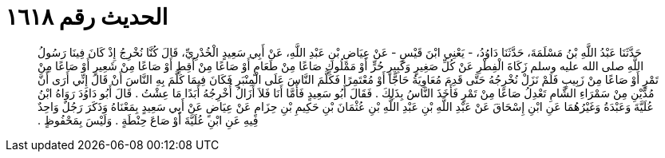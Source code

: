 
= الحديث رقم ١٦١٨

[quote.hadith]
حَدَّثَنَا عَبْدُ اللَّهِ بْنُ مَسْلَمَةَ، حَدَّثَنَا دَاوُدُ، - يَعْنِي ابْنَ قَيْسٍ - عَنْ عِيَاضِ بْنِ عَبْدِ اللَّهِ، عَنْ أَبِي سَعِيدٍ الْخُدْرِيِّ، قَالَ كُنَّا نُخْرِجُ إِذْ كَانَ فِينَا رَسُولُ اللَّهِ صلى الله عليه وسلم زَكَاةَ الْفِطْرِ عَنْ كُلِّ صَغِيرٍ وَكَبِيرٍ حُرٍّ أَوْ مَمْلُوكٍ صَاعًا مِنْ طَعَامٍ أَوْ صَاعًا مِنْ أَقِطٍ أَوْ صَاعًا مِنْ شَعِيرٍ أَوْ صَاعًا مِنْ تَمْرٍ أَوْ صَاعًا مِنْ زَبِيبٍ فَلَمْ نَزَلْ نُخْرِجُهُ حَتَّى قَدِمَ مُعَاوِيَةُ حَاجًّا أَوْ مُعْتَمِرًا فَكَلَّمَ النَّاسَ عَلَى الْمِنْبَرِ فَكَانَ فِيمَا كَلَّمَ بِهِ النَّاسَ أَنْ قَالَ إِنِّي أَرَى أَنَّ مُدَّيْنِ مِنْ سَمْرَاءِ الشَّامِ تَعْدِلُ صَاعًا مِنْ تَمْرٍ فَأَخَذَ النَّاسُ بِذَلِكَ ‏.‏ فَقَالَ أَبُو سَعِيدٍ فَأَمَّا أَنَا فَلاَ أَزَالُ أُخْرِجُهُ أَبَدًا مَا عِشْتُ ‏.‏ قَالَ أَبُو دَاوُدَ رَوَاهُ ابْنُ عُلَيَّةَ وَعَبْدَةُ وَغَيْرُهُمَا عَنِ ابْنِ إِسْحَاقَ عَنْ عَبْدِ اللَّهِ بْنِ عَبْدِ اللَّهِ بْنِ عُثْمَانَ بْنِ حَكِيمِ بْنِ حِزَامٍ عَنْ عِيَاضٍ عَنْ أَبِي سَعِيدٍ بِمَعْنَاهُ وَذَكَرَ رَجُلٌ وَاحِدٌ فِيهِ عَنِ ابْنِ عُلَيَّةَ أَوْ صَاعَ حِنْطَةٍ ‏.‏ وَلَيْسَ بِمَحْفُوظٍ ‏.‏